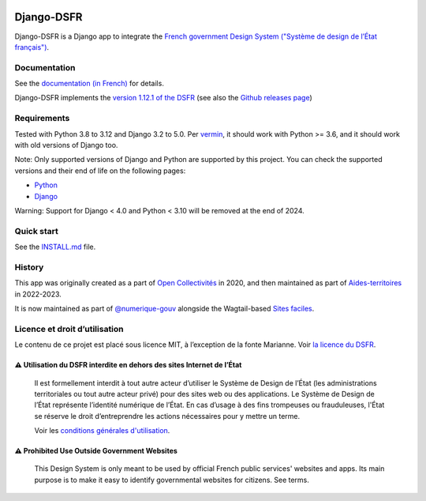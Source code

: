 .. image:: https://img.shields.io/github/v/release/numerique-gouv/django-dsfr.svg
    :target: https://github.com/numerique-gouv/django-dsfr/releases/
.. image:: https://badge.fury.io/py/django-dsfr.svg
    :target: https://pypi.org/project/django-dsfr/

.. image:: https://github.com/numerique-gouv/django-dsfr/actions/workflows/ci-3-8.yml/badge.svg
    :target: https://github.com/numerique-gouv/django-dsfr/actions/workflows/ci-3-8.yml
.. image:: https://github.com/numerique-gouv/django-dsfr/actions/workflows/ci-3-10.yml/badge.svg
    :target: https://github.com/numerique-gouv/django-dsfr/actions/workflows/ci-3-10.yml

.. image:: https://github.com/numerique-gouv/django-dsfr/actions/workflows/codeql-analysis.yml/badge.svg
    :target: https://github.com/numerique-gouv/django-dsfr/actions/workflows/codeql-analysis.yml
.. image:: https://img.shields.io/badge/security-bandit-yellow.svg
    :target: https://github.com/PyCQA/bandit
    :alt: Security Status

===========
Django-DSFR
===========

Django-DSFR is a Django app to integrate the `French government Design System ("Système de design de l’État français") <https://www.systeme-de-design.gouv.fr/>`_.

Documentation
-------------

See the `documentation (in French) <https://numerique-gouv.github.io/django-dsfr/>`_ for details.

Django-DSFR implements the `version 1.12.1 of the DSFR <https://www.systeme-de-design.gouv.fr/a-propos/versions/version-courante>`_ (see also the `Github releases page <https://github.com/GouvernementFR/dsfr/releases/>`_)

Requirements
------------
Tested with Python 3.8 to 3.12 and Django 3.2 to 5.0. Per `vermin <https://github.com/netromdk/vermin>`_, it should work with Python >= 3.6, and it should work with old versions of Django too.

Note: Only supported versions of Django and Python are supported by this project. You can check the supported versions and their end of life on the following pages:

- `Python <https://devguide.python.org/versions/>`_
- `Django <https://www.djangoproject.com/download/#supported-versions>`_

Warning: Support for Django < 4.0 and Python < 3.10 will be removed at the end of 2024.

Quick start
-----------

See the `INSTALL.md <INSTALL.md>`_ file.

History
-------
This app was originally created as a part of `Open Collectivités <https://github.com/entrepreneur-interet-general/opencollectivites>`_ in 2020, and then maintained as part of `Aides-territoires <https://github.com/MTES-MCT/aides-territoires>`_ in 2022-2023.

It is now maintained as part of `@numerique-gouv <https://github.com/numerique-gouv>`_ alongside the Wagtail-based `Sites faciles <https://github.com/numerique-gouv/sites-faciles>`_.


Licence et droit d’utilisation
-------

Le contenu de ce projet est placé sous licence MIT, à l’exception de la fonte Marianne. Voir `la licence du DSFR <https://github.com/GouvernementFR/dsfr/blob/main/doc/legal/cgu.md>`_.

⚠️ Utilisation du DSFR interdite en dehors des sites Internet de l’État
^^^^^^^^^^^^^^^^^^^^^^^^^^^^^^^^^^^^^^^^^^^^^^^^^^^^^^^^^^^^^^^^^^^^^^

    Il est formellement interdit à tout autre acteur d’utiliser le Système de Design de l’État (les administrations territoriales ou tout autre acteur privé) pour des sites web ou des applications. Le Système de Design de l’État représente l’identité numérique de l’État. En cas d’usage à des fins trompeuses ou frauduleuses, l'État se réserve le droit d’entreprendre les actions nécessaires pour y mettre un terme.

    Voir les `conditions générales d'utilisation <https://github.com/GouvernementFR/dsfr/blob/main/doc/legal/cgu.md>`_.

⚠️ Prohibited Use Outside Government Websites
^^^^^^^^^^^^^^^^^^^^^^^^^^^^^^^^^^^^^^^^^^^^^

    This Design System is only meant to be used by official French public services' websites and apps. Its main purpose is to make it easy to identify governmental websites for citizens. See terms.
